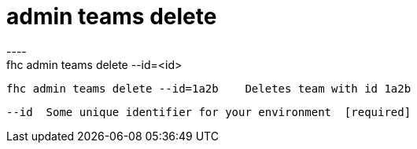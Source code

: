 [[admin-teams-delete]]
= admin teams delete
----
fhc admin teams delete --id=<id>

  fhc admin teams delete --id=1a2b    Deletes team with id 1a2b


  --id  Some unique identifier for your environment  [required]

----
